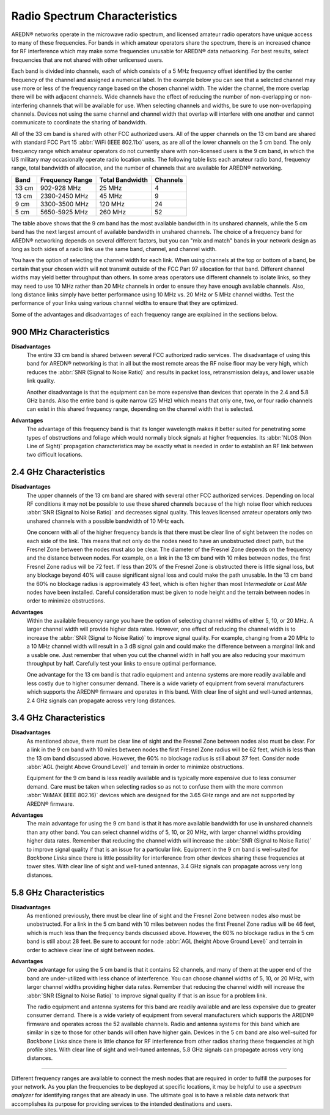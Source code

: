 ==============================
Radio Spectrum Characteristics
==============================

AREDN |trade| networks operate in the microwave radio spectrum, and licensed amateur radio operators have unique access to many of these frequencies. For bands in which amateur operators share the spectrum, there is an increased chance for RF interference which may make some frequencies unusable for AREDN |trade| data networking. For best results, select frequencies that are not shared with other unlicensed users.

Each band is divided into channels, each of which consists of a 5 MHz frequency offset identified by the center frequency of the channel and assigned a numerical label. In the example below you can see that a selected channel may use more or less of the frequency range based on the chosen channel width. The wider the channel, the more overlap there will be with adjacent channels. Wide channels have the effect of reducing the number of non-overlapping or non-interfering channels that will be available for use. When selecting channels and widths, be sure to use non-overlapping channels. Devices not using the same channel and channel width that overlap will interfere with one another and cannot communicate to coordinate the sharing of bandwidth.

.. image:: _images/channel-width-example.png
   :alt: Channel Width Example
   :align: center

All of the 33 cm band is shared with other FCC authorized users. All of the upper channels on the 13 cm band are shared with standard FCC Part 15 :abbr:`WiFi (IEEE 802.11x)` users, as are all of the lower channels on the 5 cm band. The only frequency range which amateur operators do not currently share with non-licensed users is the 9 cm band, in which the US military may occasionally operate radio location units. The following table lists each amateur radio band, frequency range, total bandwidth of allocation, and the number of channels that are available for AREDN |trade| networking.

=======  =================  ===============  ========
Band     Frequency Range    Total Bandwidth  Channels
=======  =================  ===============  ========
33 cm    902-928   MHz      25 MHz           4
13 cm    2390-2450 MHz      45 MHz           9
9  cm    3300-3500 MHz      120 MHz          24
5  cm    5650-5925 MHz      260 MHz          52
=======  =================  ===============  ========

The table above shows that the 9 cm band has the most available bandwidth in its unshared channels, while the 5 cm band has the next largest amount of available bandwidth in unshared channels. The choice of a frequency band for AREDN |trade| networking depends on several different factors, but you can "mix and match" bands in your network design as long as both sides of a radio link use the same band, channel, and channel width.

You have the option of selecting the channel width for each link. When using channels at the top or bottom of a band, be certain that your chosen width will not transmit outside of the FCC Part 97 allocation for that band. Different channel widths may yield better throughput than others. In some areas operators use different channels to isolate links, so they may need to use 10 MHz rather than 20 MHz channels in order to ensure they have enough available channels. Also, long distance links simply have better performance using 10 MHz vs. 20 MHz or 5 MHz channel widths. Test the performance of your links using various channel widths to ensure that they are optimized.

Some of the advantages and disadvantages of each frequency range are explained in the sections below.

900 MHz Characteristics
-----------------------

**Disadvantages**
  The entire 33 cm band is shared between several FCC authorized radio services. The disadvantage of using this band for AREDN |trade| networking is that in all but the most remote areas the RF noise floor may be very high, which reduces the :abbr:`SNR (Signal to Noise Ratio)` and results in packet loss, retransmission delays, and lower usable link quality.

  Another disadvantage is that the equipment can be more expensive than devices that operate in the 2.4 and 5.8 GHz bands. Also the entire band is quite narrow (25 MHz) which means that only one, two, or four radio channels can exist in this shared frequency range, depending on the channel width that is selected.

.. image:: ../_images/900mhz.png
   :alt: 900 MHz Band
   :align: center

**Advantages**
  The advantage of this frequency band is that its longer wavelength makes it better suited for penetrating some types of obstructions and foliage which would normally block signals at higher frequencies. Its :abbr:`NLOS (Non Line of Sight)` propagation characteristics may be exactly what is needed in order to establish an RF link between two difficult locations.

2.4 GHz Characteristics
-----------------------

**Disadvantages**
  The upper channels of the 13 cm band are shared with several other FCC authorized services. Depending on local RF conditions it may not be possible to use these shared channels because of the high noise floor which reduces :abbr:`SNR (Signal to Noise Ratio)` and decreases signal quality. This leaves licensed amateur operators only two unshared channels with a possible bandwidth of 10 MHz each.

  One concern with all of the higher frequency bands is that there must be clear line of sight between the nodes on each side of the link. This means that not only do the nodes need to have an unobstructed direct path, but the Fresnel Zone between the nodes must also be clear. The diameter of the Fresnel Zone depends on the frequency and the distance between nodes. For example, on a link in the 13 cm band with 10 miles between nodes, the first Fresnel Zone radius will be 72 feet. If less than 20% of the Fresnel Zone is obstructed there is little signal loss, but any blockage beyond 40% will cause significant signal loss and could make the path unusable. In the 13 cm band the 60% no blockage radius is approximately 43 feet, which is often higher than most *Intermediate* or *Last Mile* nodes have been installed. Careful consideration must be given to node height and the terrain between nodes in order to minimize obstructions.

.. image:: ../_images/2.4ghz.png
   :alt: 2.4 GHz Band
   :align: center

**Advantages**
  Within the available frequency range you have the option of selecting channel widths of either 5, 10, or 20 MHz. A larger channel width will provide higher data rates. However, one effect of reducing the channel width is to increase the :abbr:`SNR (Signal to Noise Ratio)` to improve signal quality. For example, changing from a 20 MHz to a 10 MHz channel width will result in a 3 dB signal gain and could make the difference between a marginal link and a usable one. Just remember that when you cut the channel width in half you are also reducing your maximum throughput by half. Carefully test your links to ensure optimal performance.

  One advantage for the 13 cm band is that radio equipment and antenna systems are more readily available and less costly due to higher consumer demand. There is a wide variety of equipment from several manufacturers which supports the AREDN |trade| firmware and operates in this band. With clear line of sight and well-tuned antennas, 2.4 GHz signals can propagate across very long distances.

3.4 GHz Characteristics
-----------------------

**Disadvantages**
  As mentioned above, there must be clear line of sight and the Fresnel Zone between nodes also must be clear. For a link in the 9 cm band with 10 miles between nodes the first Fresnel Zone radius will be 62 feet, which is less than the 13 cm band discussed above. However, the 60% no blockage radius is still about 37 feet. Consider node :abbr:`AGL (height Above Ground Level)` and terrain in order to minimize obstructions.

  Equipment for the 9 cm band is less readily available and is typically more expensive due to less consumer demand. Care must be taken when selecting radios so as not to confuse them with the more common :abbr:`WiMAX (IEEE 802.16)` devices which are designed for the 3.65 GHz range and are not supported by AREDN |trade| firmware.

.. image:: ../_images/3.4ghz.png
   :alt: 3.4 GHz Band
   :align: center

**Advantages**
  The main advantage for using the 9 cm band is that it has more available bandwidth for use in unshared channels than any other band. You can select channel widths of 5, 10, or 20 MHz, with larger channel widths providing higher data rates. Remember that reducing the channel width will increase the :abbr:`SNR (Signal to Noise Ratio)` to improve signal quality if that is an issue for a particular link. Equipment in the 9 cm band is well-suited for *Backbone Links* since there is little possibility for interference from other devices sharing these frequencies at tower sites. With clear line of sight and well-tuned antennas, 3.4 GHz signals can propagate across very long distances.

5.8 GHz Characteristics
-----------------------

**Disadvantages**
  As mentioned previously, there must be clear line of sight and the Fresnel Zone between nodes also must be unobstructed. For a link in the 5 cm band with 10 miles between nodes the first Fresnel Zone radius will be 46 feet, which is much less than the frequency bands discussed above. However, the 60% no blockage radius in the 5 cm band is still about 28 feet. Be sure to account for node :abbr:`AGL (height Above Ground Level)` and terrain in order to achieve clear line of sight between nodes.

.. image:: ../_images/5.8ghz.png
   :alt: 5.8 GHz Band
   :align: center

**Advantages**
  One advantage for using the 5 cm band is that it contains 52 channels, and many of them at the upper end of the band are under-utilized with less chance of interference. You can choose channel widths of 5, 10, or 20 MHz, with larger channel widths providing higher data rates. Remember that reducing the channel width will increase the :abbr:`SNR (Signal to Noise Ratio)` to improve signal quality if that is an issue for a problem link.

  The radio equipment and antenna systems for this band are readily available and are less expensive due to greater consumer demand. There is a wide variety of equipment from several manufacturers which supports the AREDN |trade| firmware and operates across the 52 available channels. Radio and antenna systems for this band which are similar in size to those for other bands will often have higher gain. Devices in the 5 cm band are also well-suited for *Backbone Links* since there is little chance for RF interference from other radios sharing these frequencies at high profile sites. With clear line of sight and well-tuned antennas, 5.8 GHz signals can propagate across very long distances.

----------

Different frequency ranges are available to connect the mesh nodes that are required in order to fulfill the purposes for your network. As you plan the frequencies to be deployed at specific locations, it may be helpful to use a *spectrum analyzer* for identifying ranges that are already in use. The ultimate goal is to have a reliable data network that accomplishes its purpose for providing services to the intended destinations and users.


.. |trade|  unicode:: U+00AE .. Registered Trademark SIGN
   :ltrim:
